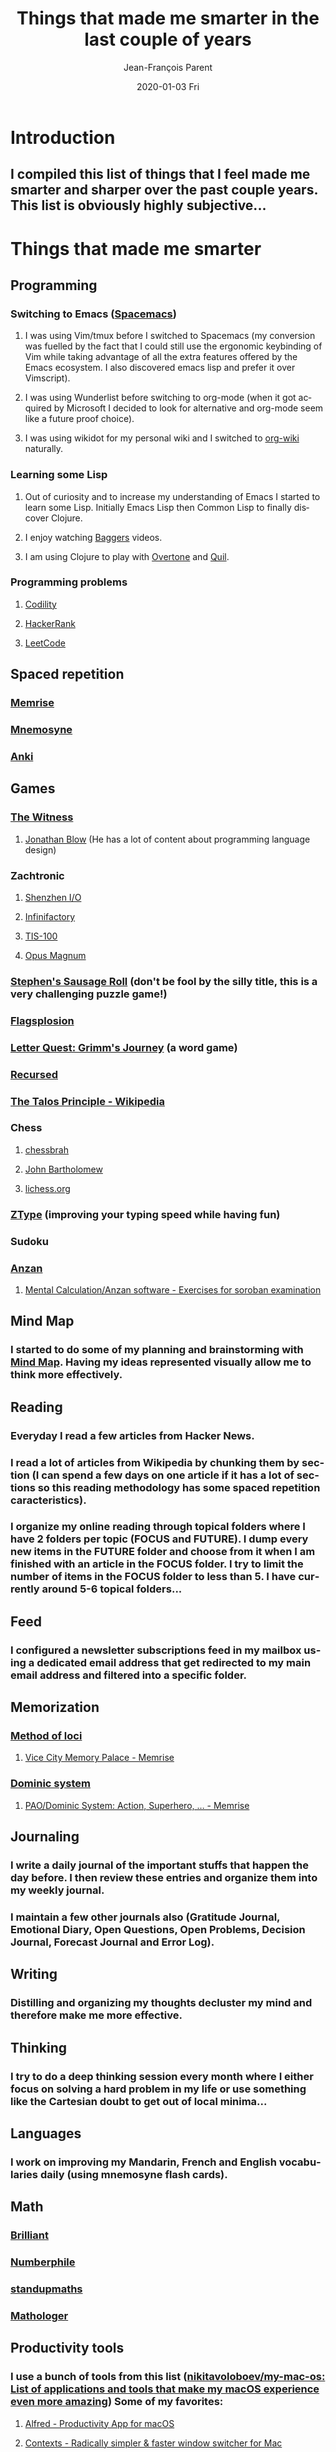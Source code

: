 #+TITLE:       Things that made me smarter in the last couple of years
#+AUTHOR:      Jean-François Parent
#+EMAIL:       parent.j.f@gmail.com
#+DATE:        2020-01-03 Fri
#+URI:         /blog/%y/%m/%d/things-that-made-me-smarter-in-the-last-couple-of-years
#+KEYWORDS:    intelligence
#+TAGS:        intelligence
#+LANGUAGE:    en
#+OPTIONS:     H:3 num:nil toc:nil \n:nil ::t |:t ^:nil -:nil f:t *:t <:t
#+DESCRIPTION: <TODO: insert your description here>

* Introduction
** I compiled this list of things that I feel made me smarter and sharper over the past couple years. This list is obviously highly subjective...
* Things that made me smarter
** Programming
*** Switching to Emacs ([[https://www.spacemacs.org/][Spacemacs]])
**** I was using Vim/tmux before I switched to Spacemacs (my conversion was fuelled by the fact that I could still use the ergonomic keybinding of Vim while taking advantage of all the extra features offered by the Emacs ecosystem. I also discovered emacs lisp and prefer it over Vimscript).
**** I was using Wunderlist before switching to org-mode (when it got acquired by Microsoft I decided to look for alternative and org-mode seem like a future proof choice).
**** I was using wikidot for my personal wiki and I switched to [[https://github.com/caiorss/org-wiki][org-wiki]] naturally.
*** Learning some Lisp
**** Out of curiosity and to increase my understanding of Emacs I started to learn some Lisp. Initially Emacs Lisp then Common Lisp to finally discover Clojure.
**** I enjoy watching [[https://www.youtube.com/channel/UCMV8p6Lb-bd6UZtTc_QD4zA][Baggers]] videos.
**** I am using Clojure to play with [[https://github.com/overtone/overtone][Overtone]] and [[http://quil.info/][Quil]].
*** Programming problems
**** [[https://app.codility.com/programmers/lessons/1-iterations/][Codility]]
**** [[https://www.hackerrank.com/dashboard][HackerRank]]
**** [[https://leetcode.com/][LeetCode]]
** Spaced repetition
*** [[https://www.memrise.com/][Memrise]]
*** [[https://mnemosyne-proj.org/][Mnemosyne]]
*** [[https://apps.ankiweb.net/][Anki]]
** Games
*** [[https://en.wikipedia.org/wiki/The_Witness_(2016_video_game)][The Witness]]
**** [[https://www.youtube.com/user/jblow888][Jonathan Blow]] (He has a lot of content about programming language design)
*** Zachtronic
**** [[https://en.wikipedia.org/wiki/Shenzhen_I/O][Shenzhen I/O]]
**** [[https://en.wikipedia.org/wiki/Infinifactory][Infinifactory]]
**** [[https://en.wikipedia.org/wiki/TIS-100][TIS-100]]
**** [[https://en.wikipedia.org/wiki/Opus_Magnum_(video_game)][Opus Magnum]]
*** [[https://en.wikipedia.org/wiki/Stephen%27s_Sausage_Roll][Stephen's Sausage Roll]] (don't be fool by the silly title, this is a very challenging puzzle game!)
*** [[https://store.steampowered.com/app/652340/Flagsplosion/][Flagsplosion]]
*** [[https://store.steampowered.com/app/328730/Letter_Quest_Grimms_Journey/][Letter Quest: Grimm's Journey]] (a word game)
*** [[https://store.steampowered.com/app/497780/Recursed/][Recursed]]
*** [[https://en.wikipedia.org/wiki/The_Talos_Principle][The Talos Principle - Wikipedia]]
*** Chess
**** [[https://www.youtube.com/user/chessbrah][chessbrah]]
**** [[https://www.youtube.com/channel/UC6hOVYvNn79Sl1Fc1vx2mYA][John Bartholomew]]
**** [[https://lichess.org/][lichess.org]]
*** [[https://zty.pe/][ZType]] (improving your typing speed while having fun)
*** Sudoku
*** [[https://en.wikipedia.org/wiki/Mental_abacus][Anzan]]
**** [[https://www.sorobanexam.org/anzan.html][Mental Calculation/Anzan software - Exercises for soroban examination]]
** Mind Map
*** I started to do some of my planning and brainstorming with [[https://mindnode.com/][Mind Map]]. Having my ideas represented visually allow me to think more effectively.
** Reading
*** Everyday I read a few articles from Hacker News.
*** I read a lot of articles from Wikipedia by chunking them by section (I can spend a few days on one article if it has a lot of sections so this reading methodology has some spaced repetition caracteristics).
*** I organize my online reading through topical folders where I have 2 folders per topic (FOCUS and FUTURE). I dump every new items in the FUTURE folder and choose from it when I am finished with an article in the FOCUS folder. I try to limit the number of items in the FOCUS folder to less than 5. I have currently around 5-6 topical folders...
** Feed
*** I configured a newsletter subscriptions feed in my mailbox using a dedicated email address that get redirected to my main email address and filtered into a specific folder.
** Memorization
*** [[https://en.wikipedia.org/wiki/Method_of_loci][Method of loci]]
**** [[https://www.memrise.com/course/200582/vice-city-memory-palace/][Vice City Memory Palace - Memrise]]
*** [[https://en.wikipedia.org/wiki/Dominic_system][Dominic system]]
**** [[https://www.memrise.com/course/44981/paodominic-system-action-superhero-scifi/][PAO/Dominic System: Action, Superhero, … - Memrise]]
** Journaling
*** I write a daily journal of the important stuffs that happen the day before. I then review these entries and organize them into my weekly journal. 
*** I maintain a few other journals also (Gratitude Journal, Emotional Diary, Open Questions, Open Problems, Decision Journal, Forecast Journal and Error Log).
** Writing
*** Distilling and organizing my thoughts decluster my mind and therefore make me more effective.
** Thinking
*** I try to do a deep thinking session every month where I either focus on solving a hard problem in my life or use something like the Cartesian doubt to get out of local minima...
** Languages
*** I work on improving my Mandarin, French and English vocabularies daily (using mnemosyne flash cards).
** Math
*** [[https://brilliant.org/daily-problems/][Brilliant]]
*** [[https://www.youtube.com/user/numberphile][Numberphile]]
*** [[https://www.youtube.com/user/standupmaths][standupmaths]]
*** [[https://www.youtube.com/channel/UC1_uAIS3r8Vu6JjXWvastJg][Mathologer]]
** Productivity tools
*** I use a bunch of tools from this list ([[https://github.com/nikitavoloboev/my-mac-os][nikitavoloboev/my-mac-os: List of applications and tools that make my macOS experience even more amazing]]) Some of my favorites:
**** [[https://www.alfredapp.com/][Alfred - Productivity App for macOS]]
**** [[https://contexts.co/][Contexts - Radically simpler & faster window switcher for Mac]]
**** [[https://www.macbartender.com/][Bartender 3 - Organize your menu bar icons on Mac]]
**** [[https://kapeli.com/dash][Dash for macOS - API Documentation Browser, Snippet Manager - Kapeli]]
* Things that made me sharper
** Dual N-Back
*** I use [[https://www.iqmindware.com/][IQ Mindware]] (I do Dual N-Back on and off; it's hard not to feel like you are not wasting your time while n-backing but it is fun from time to time).
** Training
*** I train daily ([[https://www.artofmanliness.com/articles/the-prisoner-workout/][Prisoner workout]] if I am limited in time or space). My traning include a 20-30 minutes session of either martial art, [[https://www.maxwellsc.com/bjj-mobility.cfm][BJJ Mobility]], [[https://www.amazon.com/Steve-Maxwell-Encyclopedia-Joint-Mobility/dp/B0014JBJYW][Joint Mobility]], Wim Hof exercise routine, bodyweight training or [[https://extremekettlebells.com/][Kettlebells]] and I finish off with 10-20 minutes of stationary cycling.
** Nootropics / Supplements
*** [[https://examine.com/supplements/caffeine/][Caffeine]] + [[https://examine.com/supplements/theanine/][L-Theanine]]
*** [[https://examine.com/supplements/rhodiola-rosea/][Rhodiola Rosea]]
*** Sencha green tea
*** Coffee
*** [[https://examine.com/supplements/creatine/][Creatine]]
*** [[https://examine.com/supplements/vitamin-d/][Vitamin D]]
*** [[https://examine.com/supplements/vitamin-b12/][Vitamin B₁₂]]
*** [[https://examine.com/supplements/fish-oil/][Fish Oil]]
** Contrast shower
*** I finish my daily shower with a contrast shower.
** Meditation
*** I meditate on Drone Music for about 20 minutes using [[https://en.wikipedia.org/wiki/Ekagrata][Ekagrata]] (focusing on one object).
** Respiration
*** I do a respiration session after my daily meditation (I use a technique based on the Wim Hof Method).
** Sleeping hygiene
*** I try to maximize my sleep quality with a good sleep hygiene.
*** I take 300 mcg of Melatonin 30 minutes before bed.
** Naping [22 minutes Max]
*** I nap using a wooden pillow.
*** I finish my nap with the [[https://www.maxwellsc.com/morning-routine.cfm][Steve Maxwell Morning Routine]].
